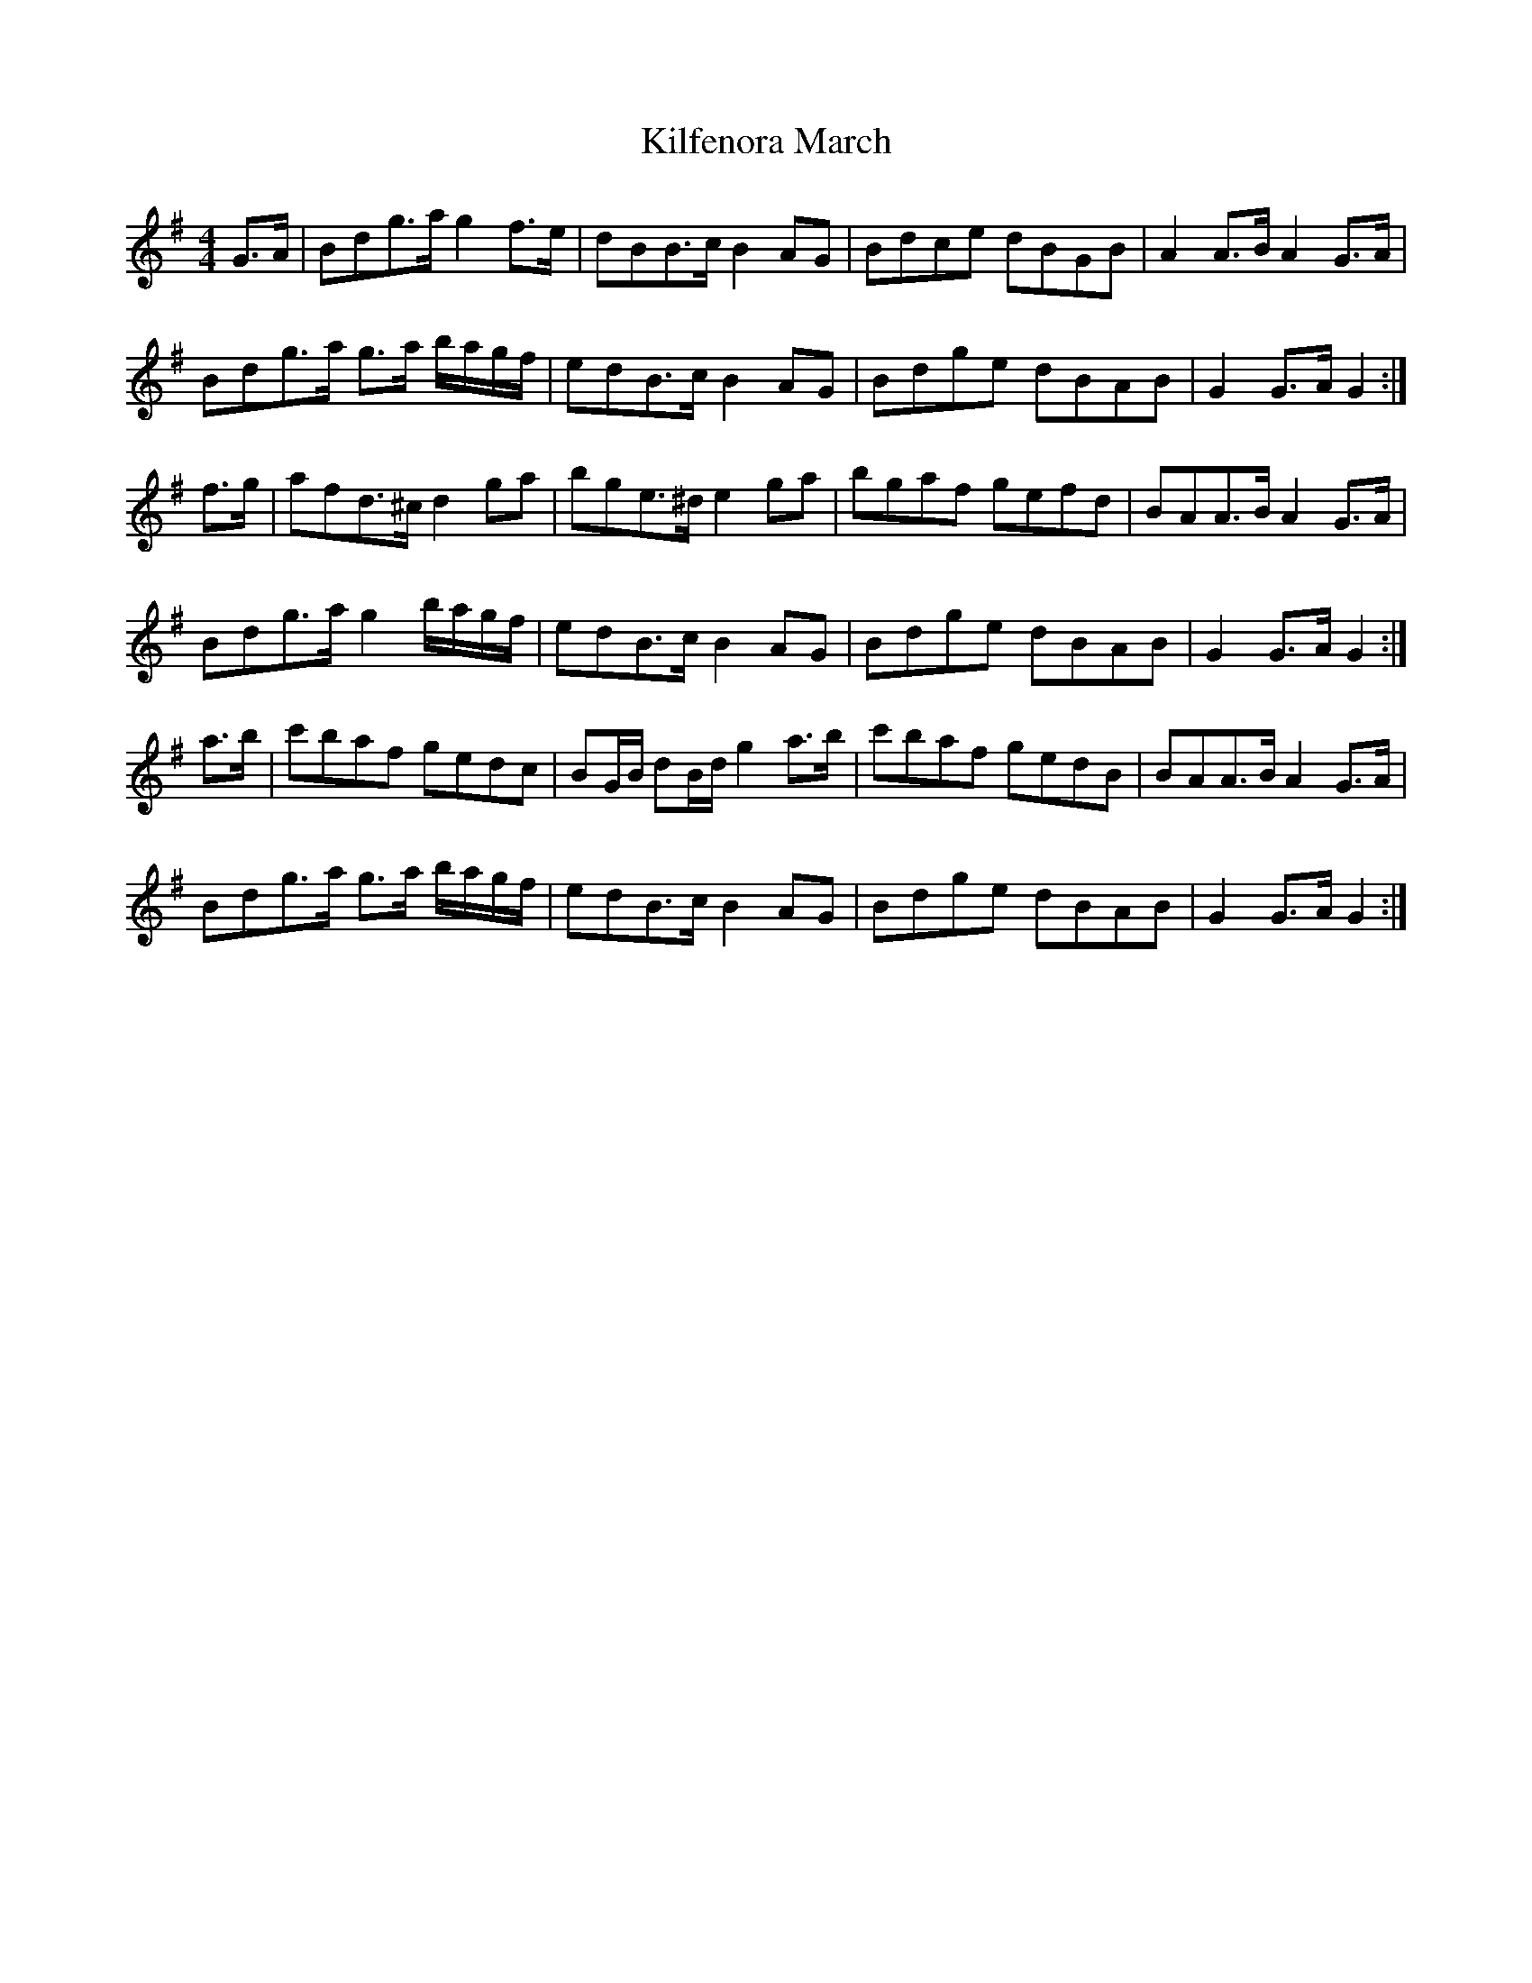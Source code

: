 X: 40
T:Kilfenora March
M:4/4
R:march
L:1/8
Z:Alf 
Z: No name on the CD for this march
D: Set in Stone - Kilfenora Ceili Band
K:G
G>A|Bdg>a g2f>e|dBB>c B2AG|Bdce dBGB|A2A>B A2G>A|
Bdg>a g>a b/2a/2g/2f/2|edB>c B2AG|Bdge dBAB|G2G>A G2:|
f>g|afd>^c d2ga|bge>^d e2ga|bgaf gefd|BAA>B A2G>A|
Bdg>a g2 b/2a/2g/2f/2|edB>c B2AG|Bdge dBAB|G2G>A G2:|
a>b|c'baf gedc|BG/2B/2 dB/2d/2 g2a>b|c'baf gedB|BAA>B A2G>A|
Bdg>a g>a b/2a/2g/2f/2|edB>c B2AG|Bdge dBAB|G2G>A G2:|

